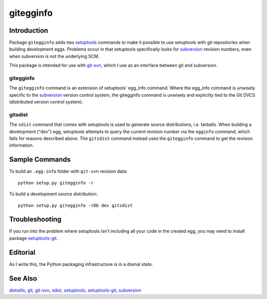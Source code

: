 ==========
gitegginfo
==========

Introduction
============

Package ``gitegginfo`` adds two setuptools_ commands to make it possible to
use setuptools with git repositories when building development eggs.  Problems
occur in that setuptools specifically looks for subversion_ revision numbers,
even when subversion is not the underlying SCM.

This package is intended for use with git-svn_, which I use as an interface
between git and subversion.

gitegginfo
----------

The ``gitegginfo`` command is an extension of setuptools' egg_info command.
Where the egg_info command is unwisely specific to the subversion_ version
control system, the gitegginfo command is unwisely and explicitly tied to the
Git DVCS (distributed version control system).

gitsdist
--------

The ``sdist`` command that comes with setuptools is used to generate source
distributions, i.e. tarballs. When building a development ("dev") egg,
setuptools attempts to query the current revision number via the ``egginfo``
command, which fails for reasons described above.  The ``gitsdist`` command
instead uses the ``gitegginfo`` command to get the revision information.


Sample Commands
===============

To build an ``.egg-info`` folder with ``git-svn`` revision data::

   python setup.py gitegginfo -r

To build a development source distribution::

   python setup.py gitegginfo -rDb dev gitsdist


Troubleshooting
===============

If you run into the problem where setuptools isn't including all your code in
the created egg, you may need to install package setuptools-git_.


Editorial
=========
As I write this, the Python packaging infrastructure is in a dismal state.


See Also
========

distutils_, git_, git-svn_, sdist_, setuptools_, setuptools-git_, subversion_

.. _distutils:      http://docs.python.org/distutils/index.html
.. _git:            http://git-scm.com/
.. _git-svn:        http://www.kernel.org/pub/software/scm/git/docs/git-svn.html
.. _sdist:          http://docs.python.org/distutils/sourcedist.html
.. _setuptools:     http://pypi.python.org/pypi/setuptools
.. _setuptools-git: http://pypi.python.org/pypi/setuptools-git/0.3.3
.. _subversion:     http://en.wikipedia.org/wiki/Apache_Subversion
